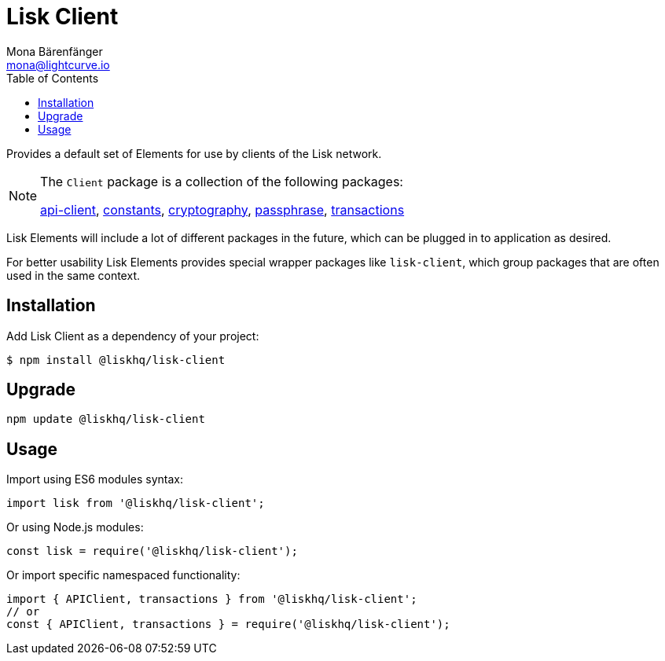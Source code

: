 = Lisk Client
Mona Bärenfänger <mona@lightcurve.io>
:toc:

Provides a default set of Elements for use by clients of the Lisk network.

[NOTE]
====
The `Client` package is a collection of the following packages:

xref:lisk-elements/packages/api-client.adoc[api-client], xref:lisk-elements/packages/constants.adoc[constants],
xref:lisk-elements/packages/cryptography.adoc[cryptography], xref:lisk-elements/packages/passphrase.adoc[passphrase],
xref:lisk-elements/packages/transactions.adoc[transactions]
====

Lisk Elements will include a lot of different packages in the future, which can be plugged in to application as desired.

For better usability Lisk Elements provides special wrapper packages like `lisk-client`, which group packages that are often used in the same context.

== Installation

Add Lisk Client as a dependency of your project:

[source,bash]
----
$ npm install @liskhq/lisk-client
----

== Upgrade

[source,bash]
----
npm update @liskhq/lisk-client
----

== Usage

Import using ES6 modules syntax:

[source,js]
----
import lisk from '@liskhq/lisk-client';
----

Or using Node.js modules:

[source,js]
----
const lisk = require('@liskhq/lisk-client');
----

Or import specific namespaced functionality:

[source,js]
----
import { APIClient, transactions } from '@liskhq/lisk-client';
// or
const { APIClient, transactions } = require('@liskhq/lisk-client');
----

